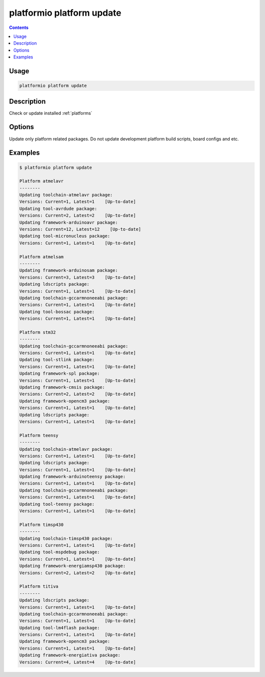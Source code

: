 ..  Copyright 2014-present Ivan Kravets <me@ikravets.com>
    Licensed under the Apache License, Version 2.0 (the "License");
    you may not use this file except in compliance with the License.
    You may obtain a copy of the License at
       http://www.apache.org/licenses/LICENSE-2.0
    Unless required by applicable law or agreed to in writing, software
    distributed under the License is distributed on an "AS IS" BASIS,
    WITHOUT WARRANTIES OR CONDITIONS OF ANY KIND, either express or implied.
    See the License for the specific language governing permissions and
    limitations under the License.

.. _cmd_platform_update:

platformio platform update
==========================

.. contents::

Usage
-----

.. code-block:: bash

    platformio platform update


Description
-----------

Check or update installed :ref:`platforms`

Options
-------

.. program:: platformio platform update

.. option::
    --only-packages

Update only platform related packages. Do not update development platform
build scripts, board configs and etc.

Examples
--------

.. code-block:: bash

    $ platformio platform update

    Platform atmelavr
    --------
    Updating toolchain-atmelavr package:
    Versions: Current=1, Latest=1    [Up-to-date]
    Updating tool-avrdude package:
    Versions: Current=2, Latest=2    [Up-to-date]
    Updating framework-arduinoavr package:
    Versions: Current=12, Latest=12    [Up-to-date]
    Updating tool-micronucleus package:
    Versions: Current=1, Latest=1    [Up-to-date]

    Platform atmelsam
    --------
    Updating framework-arduinosam package:
    Versions: Current=3, Latest=3    [Up-to-date]
    Updating ldscripts package:
    Versions: Current=1, Latest=1    [Up-to-date]
    Updating toolchain-gccarmnoneeabi package:
    Versions: Current=1, Latest=1    [Up-to-date]
    Updating tool-bossac package:
    Versions: Current=1, Latest=1    [Up-to-date]

    Platform stm32
    --------
    Updating toolchain-gccarmnoneeabi package:
    Versions: Current=1, Latest=1    [Up-to-date]
    Updating tool-stlink package:
    Versions: Current=1, Latest=1    [Up-to-date]
    Updating framework-spl package:
    Versions: Current=1, Latest=1    [Up-to-date]
    Updating framework-cmsis package:
    Versions: Current=2, Latest=2    [Up-to-date]
    Updating framework-opencm3 package:
    Versions: Current=1, Latest=1    [Up-to-date]
    Updating ldscripts package:
    Versions: Current=1, Latest=1    [Up-to-date]

    Platform teensy
    --------
    Updating toolchain-atmelavr package:
    Versions: Current=1, Latest=1    [Up-to-date]
    Updating ldscripts package:
    Versions: Current=1, Latest=1    [Up-to-date]
    Updating framework-arduinoteensy package:
    Versions: Current=1, Latest=1    [Up-to-date]
    Updating toolchain-gccarmnoneeabi package:
    Versions: Current=1, Latest=1    [Up-to-date]
    Updating tool-teensy package:
    Versions: Current=1, Latest=1    [Up-to-date]

    Platform timsp430
    --------
    Updating toolchain-timsp430 package:
    Versions: Current=1, Latest=1    [Up-to-date]
    Updating tool-mspdebug package:
    Versions: Current=1, Latest=1    [Up-to-date]
    Updating framework-energiamsp430 package:
    Versions: Current=2, Latest=2    [Up-to-date]

    Platform titiva
    --------
    Updating ldscripts package:
    Versions: Current=1, Latest=1    [Up-to-date]
    Updating toolchain-gccarmnoneeabi package:
    Versions: Current=1, Latest=1    [Up-to-date]
    Updating tool-lm4flash package:
    Versions: Current=1, Latest=1    [Up-to-date]
    Updating framework-opencm3 package:
    Versions: Current=1, Latest=1    [Up-to-date]
    Updating framework-energiativa package:
    Versions: Current=4, Latest=4    [Up-to-date]
